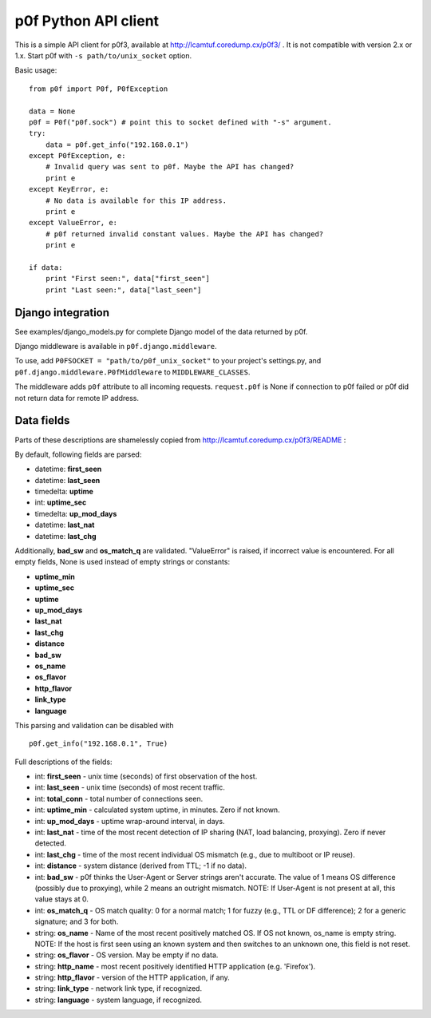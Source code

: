 p0f Python API client
=====================

This is a simple API client for p0f3, available at 
http://lcamtuf.coredump.cx/p0f3/ . It is not compatible with version 2.x 
or 1.x. Start p0f with ``-s path/to/unix_socket`` option.

Basic usage:

::

  from p0f import P0f, P0fException

  data = None
  p0f = P0f("p0f.sock") # point this to socket defined with "-s" argument.
  try:
      data = p0f.get_info("192.168.0.1")
  except P0fException, e:
      # Invalid query was sent to p0f. Maybe the API has changed?
      print e
  except KeyError, e:
      # No data is available for this IP address.
      print e
  except ValueError, e:
      # p0f returned invalid constant values. Maybe the API has changed?
      print e

  if data:
      print "First seen:", data["first_seen"]
      print "Last seen:", data["last_seen"]


Django integration
------------------

See examples/django_models.py for complete Django model of the data returned by p0f.

Django middleware is available in ``p0f.django.middleware``.

To use, add ``P0FSOCKET = "path/to/p0f_unix_socket"`` to your project's settings.py,
and ``p0f.django.middleware.P0fMiddleware`` to ``MIDDLEWARE_CLASSES``.

The middleware adds ``p0f`` attribute to all incoming requests. ``request.p0f`` is
None if connection to p0f failed or p0f did not return data for remote IP address.

Data fields
-----------

Parts of these descriptions are shamelessly copied from 
http://lcamtuf.coredump.cx/p0f3/README :

By default, following fields are parsed:

- datetime: **first_seen**
- datetime: **last_seen**
- timedelta: **uptime**
- int: **uptime_sec**
- timedelta: **up_mod_days**
- datetime: **last_nat**
- datetime: **last_chg**

Additionally, **bad_sw** and **os_match_q** are validated. "ValueError"
is raised, if incorrect value is encountered. For all empty fields,
None is used instead of empty strings or constants:

- **uptime_min**
- **uptime_sec**
- **uptime**
- **up_mod_days**
- **last_nat**
- **last_chg**
- **distance**
- **bad_sw**
- **os_name**
- **os_flavor**
- **http_flavor**
- **link_type**
- **language**

This parsing and validation can be disabled with

::

  p0f.get_info("192.168.0.1", True)

Full descriptions of the fields:

- int: **first_seen** - unix time (seconds) of first observation of the host.
- int: **last_seen**  - unix time (seconds) of most recent traffic.
- int: **total_conn** - total number of connections seen.
- int: **uptime_min** - calculated system uptime, in minutes. Zero if not known.
- int: **up_mod_days** - uptime wrap-around interval, in days.
- int: **last_nat**    - time of the most recent detection of IP sharing (NAT, load balancing, proxying). Zero if never detected.
- int: **last_chg** - time of the most recent individual OS mismatch (e.g., due to multiboot or IP reuse).
- int: **distance**  - system distance (derived from TTL; -1 if no data).
- int: **bad_sw**    - p0f thinks the User-Agent or Server strings aren't accurate. The value of 1 means OS difference (possibly due to proxying), while 2 means an outright mismatch. NOTE: If User-Agent is not present at all, this value stays at 0.
- int: **os_match_q** - OS match quality: 0 for a normal match; 1 for fuzzy (e.g., TTL or DF difference); 2 for a generic signature; and 3 for both.
- string: **os_name** - Name of the most recent positively matched OS. If OS not known, os_name is empty string. NOTE: If the host is first seen using an known system and then switches to an unknown one, this field is not reset.
- string: **os_flavor**   - OS version. May be empty if no data.
- string: **http_name**   - most recent positively identified HTTP application (e.g. 'Firefox').
- string: **http_flavor** - version of the HTTP application, if any.
- string: **link_type**   - network link type, if recognized.
- string: **language**    - system language, if recognized.
